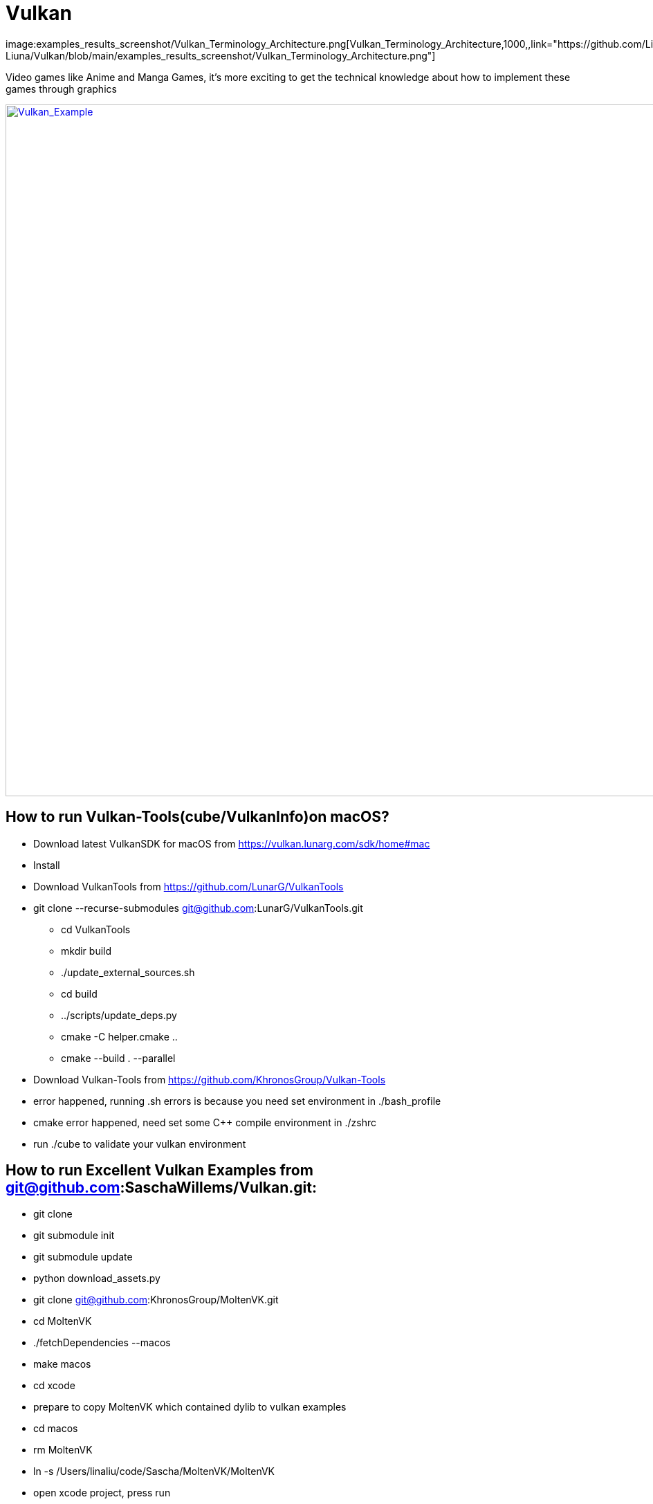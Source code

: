 = Vulkan
image:examples_results_screenshot/Vulkan_Terminology_Architecture.png[Vulkan_Terminology_Architecture,1000,,link="https://github.com/Lina-Liuna/Vulkan/blob/main/examples_results_screenshot/Vulkan_Terminology_Architecture.png"]

Video games like Anime and Manga Games, it's more exciting to get the technical knowledge about how to implement these games through graphics


image:Vulkan_Example.jpg[Vulkan_Example,1000,,link="https://github.com/Lina-Liuna/Vulkan/blob/main/Vulkan_Example.jpg"]


== How to run Vulkan-Tools(cube/VulkanInfo)on macOS?
[options="compact"]
  * Download latest VulkanSDK for macOS from https://vulkan.lunarg.com/sdk/home#mac
  * Install
  * Download VulkanTools from https://github.com/LunarG/VulkanTools
  * git clone --recurse-submodules git@github.com:LunarG/VulkanTools.git
    ** cd VulkanTools
    ** mkdir build
    ** ./update_external_sources.sh
    ** cd build
    ** ../scripts/update_deps.py
    ** cmake -C helper.cmake ..
    ** cmake --build . --parallel

  * Download Vulkan-Tools from https://github.com/KhronosGroup/Vulkan-Tools

  * error happened, running .sh errors is because you need set environment in ./bash_profile
  * cmake error happened, need set some C++ compile environment in ./zshrc
  * run ./cube to validate your vulkan environment

== How to run Excellent Vulkan Examples from git@github.com:SaschaWillems/Vulkan.git:
  * git clone
  * git submodule init
  * git submodule update
  * python download_assets.py
  * git clone git@github.com:KhronosGroup/MoltenVK.git
  * cd MoltenVK
  * ./fetchDependencies --macos
  * make macos
  * cd xcode
  * prepare to copy MoltenVK which contained dylib to vulkan examples
  * cd macos
  * rm MoltenVK
  * ln -s /Users/linaliu/code/Sascha/MoltenVK/MoltenVK
  * open xcode project, press run
  * Amazing demo come out!

image:examples_results_screenshot/ElegantDeerTessellation.jpg[ElegantDeerTessellation,1000,,link="https://github.com/Lina-Liuna/Vulkan/blob/main/examples_results_screenshot/ElegantDeerTessellation.jpg"]

image:examples_results_screenshot/fantasy_mountain_terraintessellation.jpg[fantasy_mountain_terraintessellation,1000,,link="https://github.com/Lina-Liuna/Vulkan/blob/main/examples_results_screenshot/fantasy_mountain_terraintessellation.jpg"]

== How to run Vulkan-CTS on macOS?
=== run Vulkan Comformance Test Suite to validate the application new features.
  * git clone git@github.com:KhronosGroup/VK-GL-CTS.git
  * python3 external/fetch_sources.py to download sources for zlib, libpng, jsoncpp, glslang, vulkan-docs, spirv-headers, and spirv-tools.
  * python3 -m pip install lxml to install lxml
  * mkdir build
  * cd build
  * cmake .. -DCMAKE_BUILD_TYPE=Debug -DDEQP_TARGET=osx -DCMAKE_C_FLAGS=-m64 -DCMAKE_CXX_FLAGS=-m64
  * make -j4, why not just make -j, because you compute may godie!!
  * build done!
  * Run automatically: python3 /Users/linaliu/code/Sascha/VK-GL-CTS/external/vulkancts/scripts/build_mustpass.py
  * cd /Users/linaliu/code/Sascha/VK-GL-CTS/
  * cd /Users/linaliu/code/Sascha/VK-GL-CTS/build/external/vulkancts/modules/vulkan/
  * Run single Vulkan-CTS test case: ./deqp-vk --deqp-case=dEQP-VK.info.device

image:examples_results_screenshot/Vulkan-CTS-100_build.jpg[Vulkan-CTS-100_build,1000,,link="https://github.com/Lina-Liuna/Vulkan/blob/main/examples_results_screenshot/Vulkan-CTS-100_build.jpg"]

image:examples_results_screenshot/Run_SingleTestCase_VulkanCTS.jpg[Run_SingleTestCase_VulkanCTS,1000,,link="https://github.com/Lina-Liuna/Vulkan/blob/main/examples_results_screenshot/Run_SingleTestCase_VulkanCTS.jpg"]
